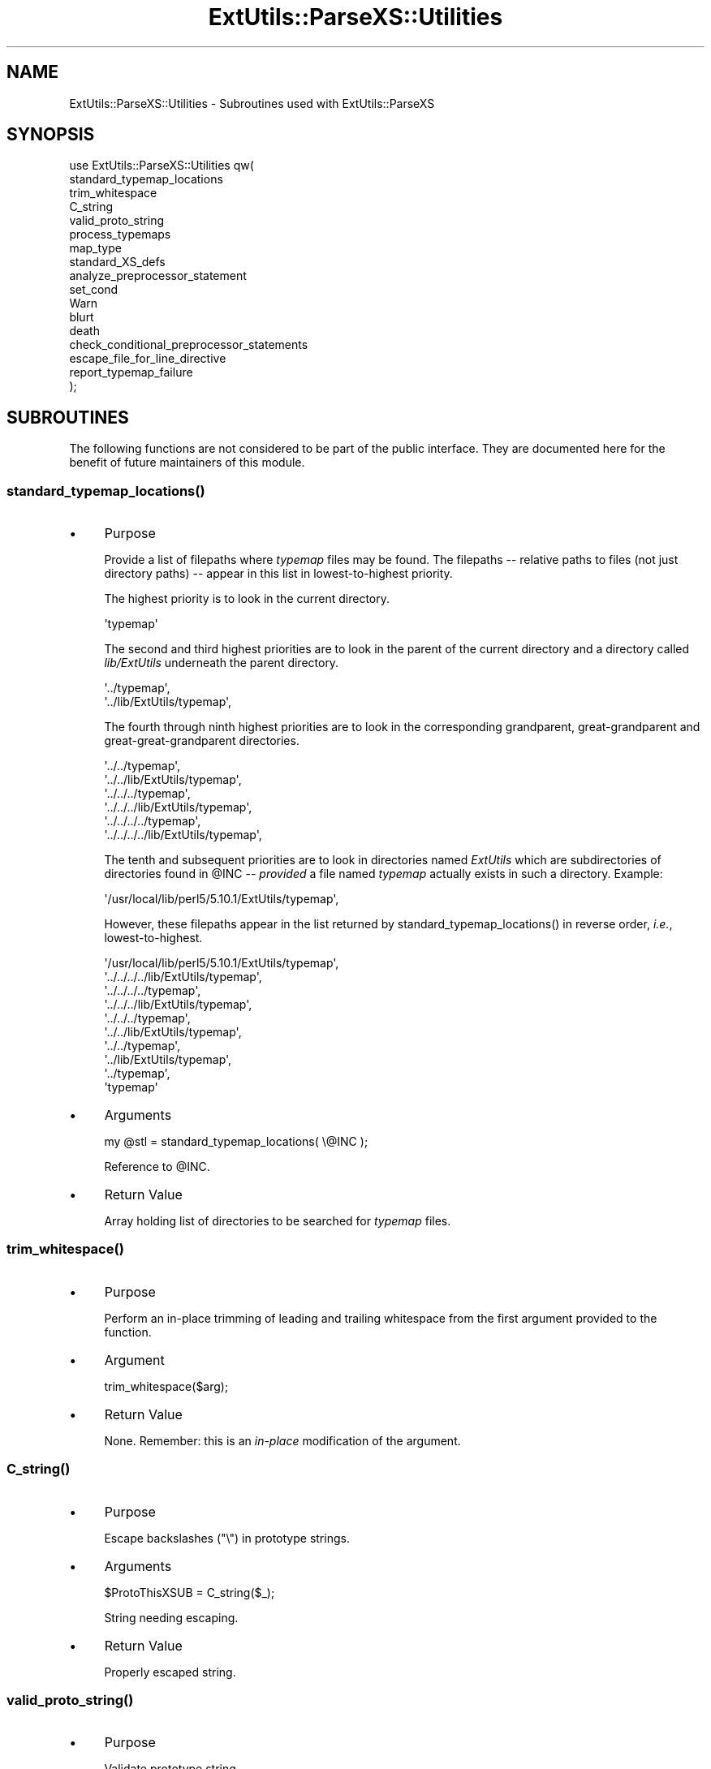 .\" -*- mode: troff; coding: utf-8 -*-
.\" Automatically generated by Pod::Man v6.0.2 (Pod::Simple 3.45)
.\"
.\" Standard preamble:
.\" ========================================================================
.de Sp \" Vertical space (when we can't use .PP)
.if t .sp .5v
.if n .sp
..
.de Vb \" Begin verbatim text
.ft CW
.nf
.ne \\$1
..
.de Ve \" End verbatim text
.ft R
.fi
..
.\" \*(C` and \*(C' are quotes in nroff, nothing in troff, for use with C<>.
.ie n \{\
.    ds C` ""
.    ds C' ""
'br\}
.el\{\
.    ds C`
.    ds C'
'br\}
.\"
.\" Escape single quotes in literal strings from groff's Unicode transform.
.ie \n(.g .ds Aq \(aq
.el       .ds Aq '
.\"
.\" If the F register is >0, we'll generate index entries on stderr for
.\" titles (.TH), headers (.SH), subsections (.SS), items (.Ip), and index
.\" entries marked with X<> in POD.  Of course, you'll have to process the
.\" output yourself in some meaningful fashion.
.\"
.\" Avoid warning from groff about undefined register 'F'.
.de IX
..
.nr rF 0
.if \n(.g .if rF .nr rF 1
.if (\n(rF:(\n(.g==0)) \{\
.    if \nF \{\
.        de IX
.        tm Index:\\$1\t\\n%\t"\\$2"
..
.        if !\nF==2 \{\
.            nr % 0
.            nr F 2
.        \}
.    \}
.\}
.rr rF
.\"
.\" Required to disable full justification in groff 1.23.0.
.if n .ds AD l
.\" ========================================================================
.\"
.IX Title "ExtUtils::ParseXS::Utilities 3"
.TH ExtUtils::ParseXS::Utilities 3 2025-05-28 "perl v5.41.13" "Perl Programmers Reference Guide"
.\" For nroff, turn off justification.  Always turn off hyphenation; it makes
.\" way too many mistakes in technical documents.
.if n .ad l
.nh
.SH NAME
ExtUtils::ParseXS::Utilities \- Subroutines used with ExtUtils::ParseXS
.SH SYNOPSIS
.IX Header "SYNOPSIS"
.Vb 10
\&  use ExtUtils::ParseXS::Utilities qw(
\&    standard_typemap_locations
\&    trim_whitespace
\&    C_string
\&    valid_proto_string
\&    process_typemaps
\&    map_type
\&    standard_XS_defs
\&    analyze_preprocessor_statement
\&    set_cond
\&    Warn
\&    blurt
\&    death
\&    check_conditional_preprocessor_statements
\&    escape_file_for_line_directive
\&    report_typemap_failure
\&  );
.Ve
.SH SUBROUTINES
.IX Header "SUBROUTINES"
The following functions are not considered to be part of the public interface.
They are documented here for the benefit of future maintainers of this module.
.ie n .SS standard_typemap_locations()
.el .SS \f(CWstandard_typemap_locations()\fP
.IX Subsection "standard_typemap_locations()"
.IP \(bu 4
Purpose
.Sp
Provide a list of filepaths where \fItypemap\fR files may be found.  The
filepaths \-\- relative paths to files (not just directory paths) \-\- appear in this list in lowest\-to\-highest priority.
.Sp
The highest priority is to look in the current directory.
.Sp
.Vb 1
\&  \*(Aqtypemap\*(Aq
.Ve
.Sp
The second and third highest priorities are to look in the parent of the
current directory and a directory called \fIlib/ExtUtils\fR underneath the parent
directory.
.Sp
.Vb 2
\&  \*(Aq../typemap\*(Aq,
\&  \*(Aq../lib/ExtUtils/typemap\*(Aq,
.Ve
.Sp
The fourth through ninth highest priorities are to look in the corresponding
grandparent, great\-grandparent and great\-great\-grandparent directories.
.Sp
.Vb 6
\&  \*(Aq../../typemap\*(Aq,
\&  \*(Aq../../lib/ExtUtils/typemap\*(Aq,
\&  \*(Aq../../../typemap\*(Aq,
\&  \*(Aq../../../lib/ExtUtils/typemap\*(Aq,
\&  \*(Aq../../../../typemap\*(Aq,
\&  \*(Aq../../../../lib/ExtUtils/typemap\*(Aq,
.Ve
.Sp
The tenth and subsequent priorities are to look in directories named
\&\fIExtUtils\fR which are subdirectories of directories found in \f(CW@INC\fR \-\-
\&\fIprovided\fR a file named \fItypemap\fR actually exists in such a directory.
Example:
.Sp
.Vb 1
\&  \*(Aq/usr/local/lib/perl5/5.10.1/ExtUtils/typemap\*(Aq,
.Ve
.Sp
However, these filepaths appear in the list returned by
\&\f(CWstandard_typemap_locations()\fR in reverse order, \fIi.e.\fR, lowest\-to\-highest.
.Sp
.Vb 10
\&  \*(Aq/usr/local/lib/perl5/5.10.1/ExtUtils/typemap\*(Aq,
\&  \*(Aq../../../../lib/ExtUtils/typemap\*(Aq,
\&  \*(Aq../../../../typemap\*(Aq,
\&  \*(Aq../../../lib/ExtUtils/typemap\*(Aq,
\&  \*(Aq../../../typemap\*(Aq,
\&  \*(Aq../../lib/ExtUtils/typemap\*(Aq,
\&  \*(Aq../../typemap\*(Aq,
\&  \*(Aq../lib/ExtUtils/typemap\*(Aq,
\&  \*(Aq../typemap\*(Aq,
\&  \*(Aqtypemap\*(Aq
.Ve
.IP \(bu 4
Arguments
.Sp
.Vb 1
\&  my @stl = standard_typemap_locations( \e@INC );
.Ve
.Sp
Reference to \f(CW@INC\fR.
.IP \(bu 4
Return Value
.Sp
Array holding list of directories to be searched for \fItypemap\fR files.
.ie n .SS trim_whitespace()
.el .SS \f(CWtrim_whitespace()\fP
.IX Subsection "trim_whitespace()"
.IP \(bu 4
Purpose
.Sp
Perform an in\-place trimming of leading and trailing whitespace from the
first argument provided to the function.
.IP \(bu 4
Argument
.Sp
.Vb 1
\&  trim_whitespace($arg);
.Ve
.IP \(bu 4
Return Value
.Sp
None.  Remember:  this is an \fIin\-place\fR modification of the argument.
.ie n .SS C_string()
.el .SS \f(CWC_string()\fP
.IX Subsection "C_string()"
.IP \(bu 4
Purpose
.Sp
Escape backslashes (\f(CW\*(C`\e\*(C'\fR) in prototype strings.
.IP \(bu 4
Arguments
.Sp
.Vb 1
\&      $ProtoThisXSUB = C_string($_);
.Ve
.Sp
String needing escaping.
.IP \(bu 4
Return Value
.Sp
Properly escaped string.
.ie n .SS valid_proto_string()
.el .SS \f(CWvalid_proto_string()\fP
.IX Subsection "valid_proto_string()"
.IP \(bu 4
Purpose
.Sp
Validate prototype string.
.IP \(bu 4
Arguments
.Sp
String needing checking.
.IP \(bu 4
Return Value
.Sp
Upon success, returns the same string passed as argument.
.Sp
Upon failure, returns \f(CW0\fR.
.ie n .SS process_typemaps()
.el .SS \f(CWprocess_typemaps()\fP
.IX Subsection "process_typemaps()"
.IP \(bu 4
Purpose
.Sp
Process all typemap files.
.IP \(bu 4
Arguments
.Sp
.Vb 1
\&  my $typemaps_object = process_typemaps( $args{typemap}, $pwd );
.Ve
.Sp
List of two elements:  \f(CW\*(C`typemap\*(C'\fR element from \f(CW%args\fR; current working
directory.
.IP \(bu 4
Return Value
.Sp
Upon success, returns an ExtUtils::Typemaps object.
.ie n .SS """map_type($self, $type, $varname)"""
.el .SS "\f(CWmap_type($self, $type, $varname)\fP"
.IX Subsection "map_type($self, $type, $varname)"
Returns a mapped version of the C type \f(CW$type\fR. In particular, it
converts \f(CW\*(C`Foo::bar\*(C'\fR to \f(CW\*(C`Foo_\|_bar\*(C'\fR, converts the special \f(CW\*(C`array(type,n)\*(C'\fR
into \f(CW\*(C`type *\*(C'\fR, and inserts \f(CW$varname\fR (if present) into any function
pointer type. So \f(CW\*(C`...(*)...\*(C'\fR becomes \f(CW\*(C`...(* foo)...\*(C'\fR.
.ie n .SS standard_XS_defs()
.el .SS \f(CWstandard_XS_defs()\fP
.IX Subsection "standard_XS_defs()"
.IP \(bu 4
Purpose
.Sp
Writes to the \f(CW\*(C`.c\*(C'\fR output file certain preprocessor directives and function
headers needed in all such files.
.IP \(bu 4
Arguments
.Sp
None.
.IP \(bu 4
Return Value
.Sp
Returns true.
.ie n .SS analyze_preprocessor_statement()
.el .SS \f(CWanalyze_preprocessor_statement()\fP
.IX Subsection "analyze_preprocessor_statement()"
.IP \(bu 4
Purpose
.Sp
Process a CPP conditional line (\f(CW\*(C`#if\*(C'\fR etc), to keep track of conditional
nesting. In particular, it updates \f(CW\*(C`@{$self\->{XS_parse_stack}}\*(C'\fR which
contains the current list of nested conditions, and
\&\f(CW\*(C`$self\->{XS_parse_stack_top_if_idx}\*(C'\fR which indicates the most recent
\&\f(CW\*(C`if\*(C'\fR in that stack. So an \f(CW\*(C`#if\*(C'\fR pushes, an \f(CW\*(C`#endif\*(C'\fR pops, an \f(CW\*(C`#else\*(C'\fR
modifies etc. Each element is a hash of the form:
.Sp
.Vb 3
\&  {
\&    type      => \*(Aqif\*(Aq,
\&    varname   => \*(AqXSubPPtmpAAAA\*(Aq, # maintained by caller
\&
\&                  # XS functions defined within this branch of the
\&                  # conditional (maintained by caller)
\&    functions =>  {
\&                    \*(AqFoo::Bar::baz\*(Aq => 1,
\&                    ...
\&                  }
\&                  # XS functions seen within any previous branch
\&    other_functions => {... }
.Ve
.Sp
It also updates \f(CW\*(C`$self\->{bootcode_early}\*(C'\fR and
\&\f(CW\*(C`$self\->{bootcode_late}\*(C'\fR with extra CPP directives.
.IP \(bu 4
Arguments
.Sp
.Vb 1
\&      $self\->analyze_preprocessor_statement($statement);
.Ve
.ie n .SS set_cond()
.el .SS \f(CWset_cond()\fP
.IX Subsection "set_cond()"
.IP \(bu 4
Purpose
.Sp
Return a string containing a snippet of C code which tests for the \*(Aqwrong
number of arguments passed\*(Aq condition, depending on whether there are
default arguments or ellipsis.
.IP \(bu 4
Arguments
.Sp
\&\f(CW\*(C`ellipsis\*(C'\fR true if the xsub\*(Aqs signature has a trailing \f(CW\*(C`, ...\*(C'\fR.
.Sp
\&\f(CW$min_args\fR the smallest number of args which may be passed.
.Sp
\&\f(CW$num_args\fR the number of parameters in the signature.
.IP \(bu 4
Return Value
.Sp
The text of a short C code snippet.
.ie n .SS current_line_number()
.el .SS \f(CWcurrent_line_number()\fP
.IX Subsection "current_line_number()"
.IP \(bu 4
Purpose
.Sp
Figures out the current line number in the XS file.
.IP \(bu 4
Arguments
.Sp
\&\f(CW$self\fR
.IP \(bu 4
Return Value
.Sp
The current line number.
.SS "Error handling methods"
.IX Subsection "Error handling methods"
There are four main methods for reporting warnings and errors.
.ie n .IP """$self\->Warn(@messages)""" 4
.el .IP \f(CW$self\->Warn(@messages)\fR 4
.IX Item "$self->Warn(@messages)"
This is equivalent to:
.Sp
.Vb 1
\&  warn "@messages in foo.xs, line 123\en";
.Ve
.Sp
The file and line number are based on the file currently being parsed. It
is intended for use where you wish to warn, but can continue parsing and
still generate a correct C output file.
.ie n .IP """$self\->blurt(@messages)""" 4
.el .IP \f(CW$self\->blurt(@messages)\fR 4
.IX Item "$self->blurt(@messages)"
This is equivalent to \f(CW\*(C`Warn\*(C'\fR, except that it also increments the internal
error count (which can be retrieved with \f(CWreport_error_count()\fR). It is
used to report an error, but where parsing can continue (so typically for
a semantic error rather than a syntax error). It is expected that the
caller will eventually signal failure in some fashion. For example,
\&\f(CW\*(C`xsubpp\*(C'\fR has this as its last line:
.Sp
.Vb 1
\&  exit($self\->report_error_count() ? 1 : 0);
.Ve
.ie n .IP """$self\->death(@messages)""" 4
.el .IP \f(CW$self\->death(@messages)\fR 4
.IX Item "$self->death(@messages)"
This normally equivalent to:
.Sp
.Vb 2
\&  $self\->Warn(@messages);
\&  exit(1);
.Ve
.Sp
It is used for something like a syntax error, where parsing can\*(Aqt
continue.  However, this is inconvenient for testing purposes, as the
error can\*(Aqt be trapped. So if \f(CW$self\fR is created with the \f(CW\*(C`die_on_error\*(C'\fR
flag, or if \f(CW$ExtUtils::ParseXS::DIE_ON_ERROR\fR is true when \fBprocess_file()\fR
is called, then instead it will \fBdie()\fR with that message.
.ie n .IP """$self\->WarnHint(@messages, $hints)""" 4
.el .IP "\f(CW$self\->WarnHint(@messages, $hints)\fR" 4
.IX Item "$self->WarnHint(@messages, $hints)"
This is a more obscure twin to \f(CW\*(C`Warn\*(C'\fR, which does the same as \f(CW\*(C`Warn\*(C'\fR,
but afterwards, outputs any lines contained in the \f(CW$hints\fR string, with
each line wrapped in parentheses. For example:
.Sp
.Vb 2
\&  $self\->WarnHint(@messages,
\&    "Have you set the foo switch?\enSee the manual for further info");
.Ve
.ie n .SS check_conditional_preprocessor_statements()
.el .SS \f(CWcheck_conditional_preprocessor_statements()\fP
.IX Subsection "check_conditional_preprocessor_statements()"
.IP \(bu 4
Purpose
.Sp
Warn if the lines in \f(CW\*(C`@{ $self\->{line} }\*(C'\fR don\*(Aqt have balanced \f(CW\*(C`#if\*(C'\fR,
\&\f(CW\*(C`endif\*(C'\fR etc.
.IP \(bu 4
Arguments
.Sp
None
.IP \(bu 4
Return Value
.Sp
None
.ie n .SS escape_file_for_line_directive()
.el .SS \f(CWescape_file_for_line_directive()\fP
.IX Subsection "escape_file_for_line_directive()"
.IP \(bu 4
Purpose
.Sp
Escapes a given code source name (typically a file name but can also
be a command that was read from) so that double\-quotes and backslashes are escaped.
.IP \(bu 4
Arguments
.Sp
A string.
.IP \(bu 4
Return Value
.Sp
A string with escapes for double\-quotes and backslashes.
.ie n .SS """report_typemap_failure"""
.el .SS \f(CWreport_typemap_failure\fP
.IX Subsection "report_typemap_failure"
.IP \(bu 4
Purpose
.Sp
Do error reporting for missing typemaps.
.IP \(bu 4
Arguments
.Sp
The \f(CW\*(C`ExtUtils::ParseXS\*(C'\fR object.
.Sp
An \f(CW\*(C`ExtUtils::Typemaps\*(C'\fR object.
.Sp
The string that represents the C type that was not found in the typemap.
.Sp
Optionally, the string \f(CW\*(C`death\*(C'\fR or \f(CW\*(C`blurt\*(C'\fR to choose
whether the error is immediately fatal or not. Default: \f(CW\*(C`blurt\*(C'\fR
.IP \(bu 4
Return Value
.Sp
Returns nothing. Depending on the arguments, this
may call \f(CW\*(C`death\*(C'\fR or \f(CW\*(C`blurt\*(C'\fR, the former of which is
fatal.
